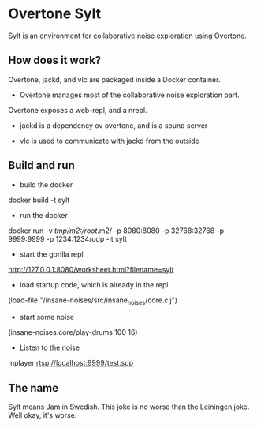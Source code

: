 * Overtone Sylt

Sylt is an environment for collaborative noise exploration using
Overtone.


** How does it work?

Overtone, jackd, and vlc are packaged inside a Docker container.

- Overtone manages most of the collaborative noise exploration part.
Overtone exposes a web-repl, and a nrepl.

- jackd is a dependency ov overtone, and is a sound server

- vlc is used to communicate with jackd from the outside

** Build and run
- build the docker
docker build -t sylt  

- run the docker
docker run  -v /tmp/m2:/root/.m2/ -p 8080:8080 -p 32768:32768 -p 9999:9999 -p 1234:1234/udp -it sylt

- start the gorilla repl
http://127.0.0.1:8080/worksheet.html?filename=sylt

- load startup code, which is already in the repl
(load-file "/insane-noises/src/insane_noises/core.clj")

- start some noise
(insane-noises.core/play-drums 100 16)

- Listen to the noise
mplayer rtsp://localhost:9999/test.sdp



** The name
Sylt means Jam in Swedish. This joke is no worse than the Leiningen
joke. Well okay, it's worse.


